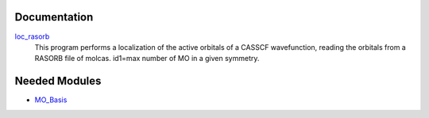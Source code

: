 Documentation
=============

.. Do not edit this section. It was auto-generated from the
.. by the `update_README.py` script.

`loc_rasorb <http://github.com/LCPQ/quantum_package/tree/master/src/loc_cele/loc_cele.irp.f#L1>`_
  This program performs a localization of the active orbitals
  of a CASSCF wavefunction, reading the orbitals from a RASORB
  file of molcas.
  id1=max number of MO in a given symmetry.

Needed Modules
==============

.. Do not edit this section. It was auto-generated from the
.. by the `update_README.py` script.

.. image:: tree_dependency.png

* `MO_Basis <http://github.com/LCPQ/quantum_package/tree/master/src/MO_Basis>`_

